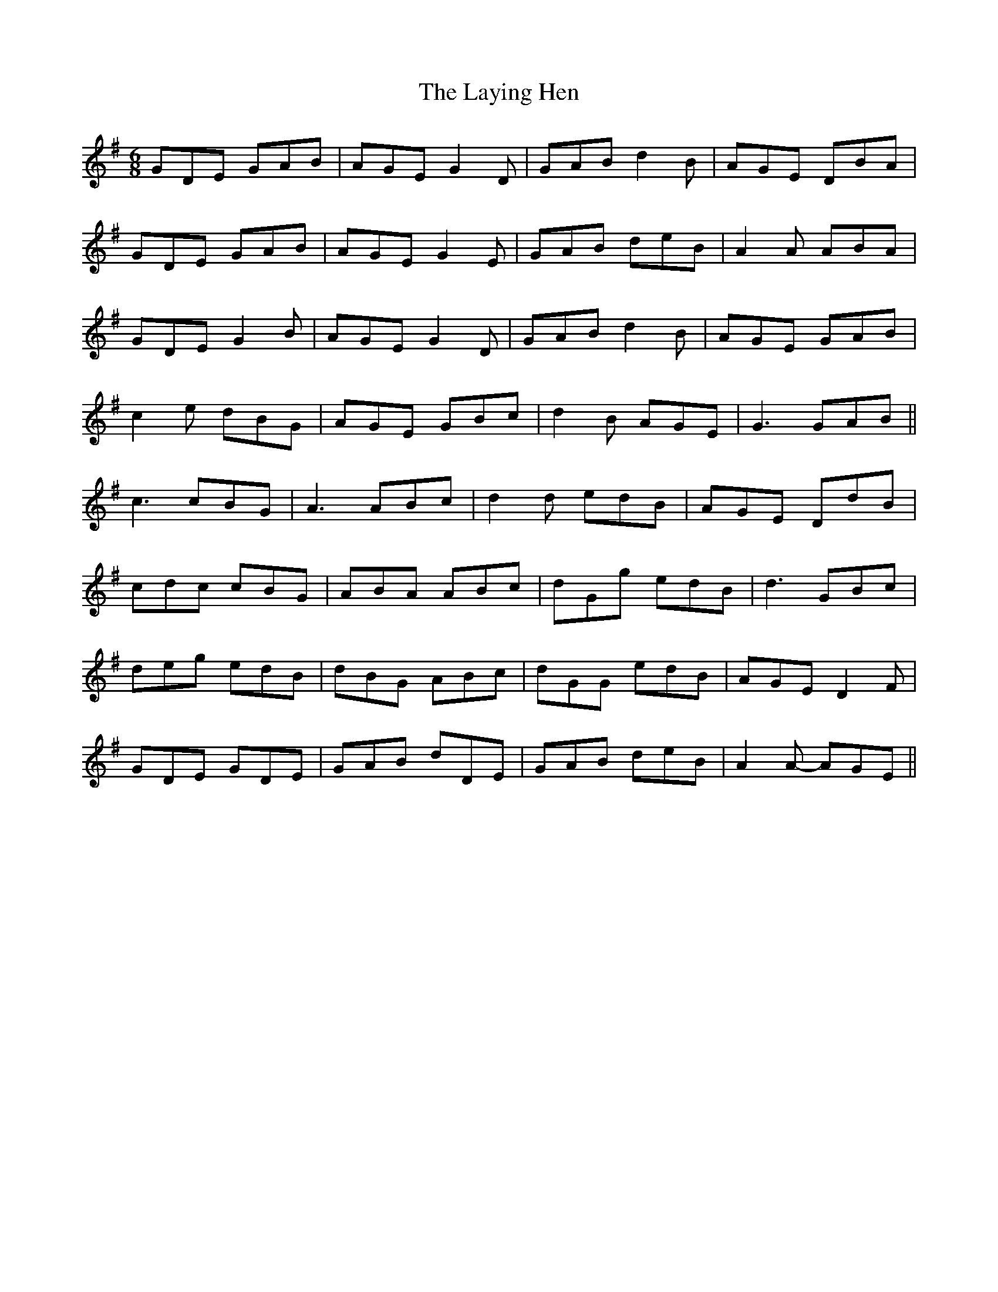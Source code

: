X: 23137
T: Laying Hen, The
R: jig
M: 6/8
K: Gmajor
GDE GAB|AGE G2D|GAB d2B|AGE DBA|
GDE GAB|AGE G2E|GAB deB|A2A ABA|
GDE G2B|AGE G2D|GAB d2B|AGE GAB|
c2e dBG|AGE GBc|d2B AGE|G3 GAB||
c3 cBG|A3 ABc|d2d edB|AGE DdB|
cdc cBG|ABA ABc|dGg edB|d3 GBc|
deg edB|dBG ABc|dGG edB|AGE D2F|
GDE GDE|GAB dDE|GAB deB|A2A- AGE||

